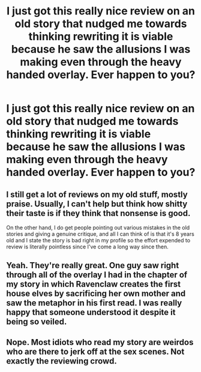 #+TITLE: I just got this really nice review on an old story that nudged me towards thinking rewriting it is viable because he saw the allusions I was making even through the heavy handed overlay. Ever happen to you?

* I just got this really nice review on an old story that nudged me towards thinking rewriting it is viable because he saw the allusions I was making even through the heavy handed overlay. Ever happen to you?
:PROPERTIES:
:Author: viol8er
:Score: 8
:DateUnix: 1488336057.0
:DateShort: 2017-Mar-01
:FlairText: Discussion
:END:

** I still get a lot of reviews on my old stuff, mostly praise. Usually, I can't help but think how shitty their taste is if they think that nonsense is good.

On the other hand, I do get people pointing out various mistakes in the old stories and giving a genuine critique, and all I can think of is that it's 8 years old and I state the story is bad right in my profile so the effort expended to review is literally pointless since I've come a long way since then.
:PROPERTIES:
:Author: Lord_Anarchy
:Score: 3
:DateUnix: 1488373667.0
:DateShort: 2017-Mar-01
:END:


** Yeah. They're really great. One guy saw right through all of the overlay I had in the chapter of my story in which Ravenclaw creates the first house elves by sacrificing her own mother and saw the metaphor in his first read. I was really happy that someone understood it despite it being so veiled.
:PROPERTIES:
:Author: Conneron
:Score: 2
:DateUnix: 1488341087.0
:DateShort: 2017-Mar-01
:END:


** Nope. Most idiots who read my story are weirdos who are there to jerk off at the sex scenes. Not exactly the reviewing crowd.
:PROPERTIES:
:Score: 2
:DateUnix: 1488342057.0
:DateShort: 2017-Mar-01
:END:
